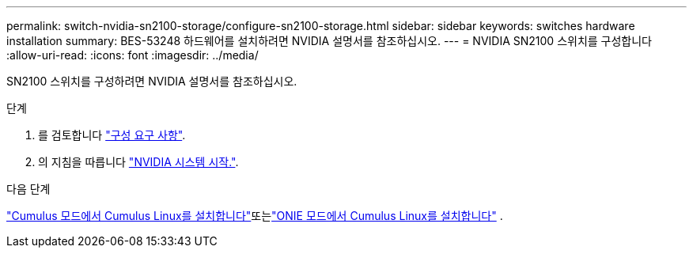 ---
permalink: switch-nvidia-sn2100-storage/configure-sn2100-storage.html 
sidebar: sidebar 
keywords: switches hardware installation 
summary: BES-53248 하드웨어를 설치하려면 NVIDIA 설명서를 참조하십시오. 
---
= NVIDIA SN2100 스위치를 구성합니다
:allow-uri-read: 
:icons: font
:imagesdir: ../media/


[role="lead"]
SN2100 스위치를 구성하려면 NVIDIA 설명서를 참조하십시오.

.단계
. 를 검토합니다 link:configure-reqs-sn2100-storage.html["구성 요구 사항"].
. 의 지침을 따릅니다 https://docs.nvidia.com/networking/display/sn2000pub/System+Bring-Up["NVIDIA 시스템 시작."^].


.다음 단계
link:install-cumulus-mode-sn2100-storage.html["Cumulus 모드에서 Cumulus Linux를 설치합니다"]또는link:install-onie-mode-sn2100-storage.html["ONIE 모드에서 Cumulus Linux를 설치합니다"] .
